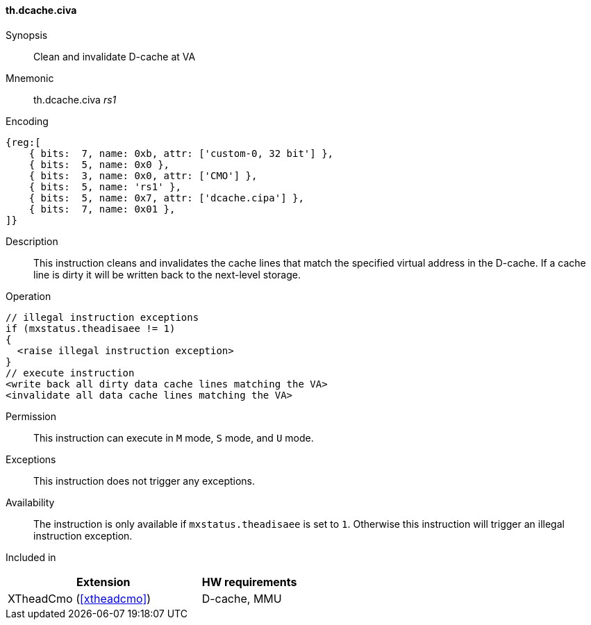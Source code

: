 [#insns-xtheadcmo-dcache_civa,reftext=Clean & invalidate D-cache at VA]
==== th.dcache.civa

Synopsis::
Clean and invalidate D-cache at VA

Mnemonic::
th.dcache.civa _rs1_

Encoding::
[wavedrom, , svg]
....
{reg:[
    { bits:  7, name: 0xb, attr: ['custom-0, 32 bit'] },
    { bits:  5, name: 0x0 },
    { bits:  3, name: 0x0, attr: ['CMO'] },
    { bits:  5, name: 'rs1' },
    { bits:  5, name: 0x7, attr: ['dcache.cipa'] },
    { bits:  7, name: 0x01 },
]}
....

Description::
This instruction cleans and invalidates the cache lines that match the specified virtual address in the D-cache.
If a cache line is dirty it will be written back to the next-level storage.

Operation::
[source,sail]
--
// illegal instruction exceptions
if (mxstatus.theadisaee != 1)
{
  <raise illegal instruction exception>
}
// execute instruction
<write back all dirty data cache lines matching the VA>
<invalidate all data cache lines matching the VA>
--

Permission::
This instruction can execute in `M` mode, `S` mode, and `U` mode.

Exceptions::
This instruction does not trigger any exceptions.

Availability::
The instruction is only available if `mxstatus.theadisaee` is set to `1`. Otherwise this instruction will trigger an illegal instruction exception.

Included in::
[%header,cols="4,2"]
|===
|Extension
|HW requirements

|XTheadCmo (<<#xtheadcmo>>)
|D-cache, MMU
|===

